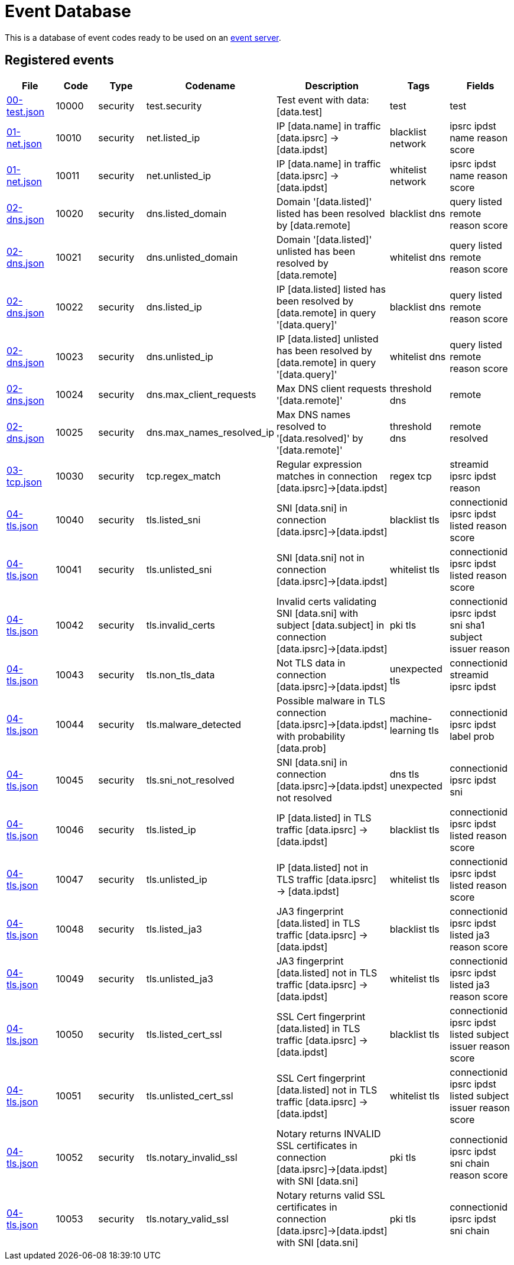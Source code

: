 = Event Database

This is a database of event codes ready to be used on an
link:https://github.com/luids-io/event[event server].

[[events-table]]
== Registered events

|===
| File | Code | Type | Codename | Description | Tags | Fields

|link:./database/00-test.json[00-test.json]
|10000
|security
|test.security
|Test event with data: [data.test]
|test
|test

|link:./database/01-net.json[01-net.json]
|10010
|security
|net.listed_ip
|IP [data.name] in traffic [data.ipsrc] -> [data.ipdst]
|blacklist network
|ipsrc ipdst name reason score

|link:./database/01-net.json[01-net.json]
|10011
|security
|net.unlisted_ip
|IP [data.name] in traffic [data.ipsrc] -> [data.ipdst]
|whitelist network
|ipsrc ipdst name reason score

|link:./database/02-dns.json[02-dns.json]
|10020
|security
|dns.listed_domain
|Domain '[data.listed]' listed has been resolved by [data.remote]
|blacklist dns
|query listed remote reason score

|link:./database/02-dns.json[02-dns.json]
|10021
|security
|dns.unlisted_domain
|Domain '[data.listed]' unlisted has been resolved by [data.remote]
|whitelist dns
|query listed remote reason score

|link:./database/02-dns.json[02-dns.json]
|10022
|security
|dns.listed_ip
|IP [data.listed] listed has been resolved by [data.remote] in query '[data.query]'
|blacklist dns
|query listed remote reason score

|link:./database/02-dns.json[02-dns.json]
|10023
|security
|dns.unlisted_ip
|IP [data.listed] unlisted has been resolved by [data.remote] in query '[data.query]'
|whitelist dns
|query listed remote reason score

|link:./database/02-dns.json[02-dns.json]
|10024
|security
|dns.max_client_requests
|Max DNS client requests '[data.remote]'
|threshold dns
|remote

|link:./database/02-dns.json[02-dns.json]
|10025
|security
|dns.max_names_resolved_ip
|Max DNS names resolved to '[data.resolved]' by '[data.remote]'
|threshold dns
|remote resolved

|link:./database/03-tcp.json[03-tcp.json]
|10030
|security
|tcp.regex_match
|Regular expression matches in connection [data.ipsrc]->[data.ipdst]
|regex tcp
|streamid ipsrc ipdst reason

|link:./database/04-tls.json[04-tls.json]
|10040
|security
|tls.listed_sni
|SNI [data.sni] in connection [data.ipsrc]->[data.ipdst]
|blacklist tls
|connectionid ipsrc ipdst listed reason score

|link:./database/04-tls.json[04-tls.json]
|10041
|security
|tls.unlisted_sni
|SNI [data.sni] not in connection [data.ipsrc]->[data.ipdst]
|whitelist tls
|connectionid ipsrc ipdst listed reason score

|link:./database/04-tls.json[04-tls.json]
|10042
|security
|tls.invalid_certs
|Invalid certs validating SNI [data.sni] with subject [data.subject] in connection [data.ipsrc]->[data.ipdst]
|pki tls
|connectionid ipsrc ipdst sni sha1 subject issuer reason

|link:./database/04-tls.json[04-tls.json]
|10043
|security
|tls.non_tls_data
|Not TLS data in connection [data.ipsrc]->[data.ipdst]
|unexpected tls
|connectionid streamid ipsrc ipdst

|link:./database/04-tls.json[04-tls.json]
|10044
|security
|tls.malware_detected
|Possible malware in TLS connection [data.ipsrc]->[data.ipdst] with probability [data.prob]
|machine-learning tls
|connectionid ipsrc ipdst label prob

|link:./database/04-tls.json[04-tls.json]
|10045
|security
|tls.sni_not_resolved
|SNI [data.sni] in connection [data.ipsrc]->[data.ipdst] not resolved
|dns tls unexpected
|connectionid ipsrc ipdst sni

|link:./database/04-tls.json[04-tls.json]
|10046
|security
|tls.listed_ip
|IP [data.listed] in TLS traffic [data.ipsrc] -> [data.ipdst]
|blacklist tls
|connectionid ipsrc ipdst listed reason score

|link:./database/04-tls.json[04-tls.json]
|10047
|security
|tls.unlisted_ip
|IP [data.listed] not in TLS traffic [data.ipsrc] -> [data.ipdst]
|whitelist tls
|connectionid ipsrc ipdst listed reason score

|link:./database/04-tls.json[04-tls.json]
|10048
|security
|tls.listed_ja3
|JA3 fingerprint [data.listed] in TLS traffic [data.ipsrc] -> [data.ipdst]
|blacklist tls
|connectionid ipsrc ipdst listed ja3 reason score

|link:./database/04-tls.json[04-tls.json]
|10049
|security
|tls.unlisted_ja3
|JA3 fingerprint [data.listed] not in TLS traffic [data.ipsrc] -> [data.ipdst]
|whitelist tls
|connectionid ipsrc ipdst listed ja3 reason score

|link:./database/04-tls.json[04-tls.json]
|10050
|security
|tls.listed_cert_ssl
|SSL Cert fingerprint [data.listed] in TLS traffic [data.ipsrc] -> [data.ipdst]
|blacklist tls
|connectionid ipsrc ipdst listed subject issuer reason score

|link:./database/04-tls.json[04-tls.json]
|10051
|security
|tls.unlisted_cert_ssl
|SSL Cert fingerprint [data.listed] not in TLS traffic [data.ipsrc] -> [data.ipdst]
|whitelist tls
|connectionid ipsrc ipdst listed subject issuer reason score

|link:./database/04-tls.json[04-tls.json]
|10052
|security
|tls.notary_invalid_ssl
|Notary returns INVALID SSL certificates in connection [data.ipsrc]->[data.ipdst] with SNI [data.sni]
|pki tls
|connectionid ipsrc ipdst sni chain reason score

|link:./database/04-tls.json[04-tls.json]
|10053
|security
|tls.notary_valid_ssl
|Notary returns valid SSL certificates in connection [data.ipsrc]->[data.ipdst] with SNI [data.sni]
|pki tls
|connectionid ipsrc ipdst sni chain
|===
